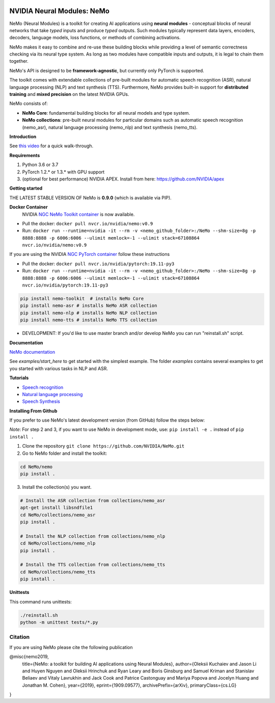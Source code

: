 .. image:: http://www.repostatus.org/badges/latest/active.svg
  :target: http://www.repostatus.org/#active
  :alt: Project Status: Active – The project has reached a stable, usable state and is being actively developed.

.. image:: https://img.shields.io/badge/documentation-github.io-blue.svg
  :target: https://nvidia.github.io/NeMo/
  :alt: NeMo documentation on GitHub pages

.. image:: https://img.shields.io/badge/License-Apache%202.0-brightgreen.svg
  :target: https://github.com/NVIDIA/NeMo/blob/master/LICENSE
  :alt: NeMo core license and license for collections in this repo

.. image:: https://coveralls.io/repos/github/NVIDIA/NeMo/badge.svg?branch=master
  :target: https://coveralls.io/github/NVIDIA/NeMo?branch=master
  :alt: NeMo code test coverage

.. image:: https://img.shields.io/lgtm/grade/python/g/NVIDIA/NeMo.svg?logo=lgtm&logoWidth=18
  :target: https://lgtm.com/projects/g/NVIDIA/NeMo/context:python
  :alt: Language grade: Python


.. image:: https://img.shields.io/lgtm/alerts/g/NVIDIA/NeMo.svg?logo=lgtm&logoWidth=18
  :target: https://lgtm.com/projects/g/NVIDIA/NeMo/alerts/
  :alt: Total alerts



NVIDIA Neural Modules: NeMo
===========================

NeMo (Neural Modules) is a toolkit for creating AI applications using **neural modules** - conceptual blocks of neural networks that take *typed* inputs and produce *typed* outputs. Such modules typically represent data layers, encoders, decoders, language models, loss functions, or methods of combining activations.

NeMo makes it easy to combine and re-use these building blocks while providing a level of semantic correctness checking via its neural type system. As long as two modules have compatible inputs and outputs, it is legal to chain them together.

NeMo's API is designed to be **framework-agnostic**, but currently only PyTorch is supported.

The toolkit comes with extendable collections of pre-built modules for automatic speech recognition (ASR), natural language processing (NLP) and text synthesis (TTS). Furthermore, NeMo provides built-in support for **distributed training** and **mixed precision** on the latest NVIDIA GPUs.

NeMo consists of: 

* **NeMo Core**: fundamental building blocks for all neural models and type system.
* **NeMo collections**: pre-built neural modules for particular domains such as automatic speech recognition (nemo_asr), natural language processing (nemo_nlp) and text synthesis (nemo_tts).


**Introduction**

See `this video <https://nvidia.github.io/NeMo/>`_ for a quick walk-through.

**Requirements**

1) Python 3.6 or 3.7
2) PyTorch 1.2.* or 1.3.* with GPU support
3) (optional for best performance) NVIDIA APEX. Install from here: https://github.com/NVIDIA/apex

**Getting started**

THE LATEST STABLE VERSION OF NeMo is **0.9.0** (which is available via PIP).

**Docker Container**
 NVIDIA `NGC NeMo Toolkit container <https://ngc.nvidia.com/catalog/containers/nvidia:nemo>`_ is now available.

* Pull the docker: ``docker pull nvcr.io/nvidia/nemo:v0.9``
* Run: ``docker run --runtime=nvidia -it --rm -v <nemo_github_folder>:/NeMo --shm-size=8g -p 8888:8888 -p 6006:6006 --ulimit memlock=-1 --ulimit stack=67108864 nvcr.io/nvidia/nemo:v0.9``

If you are using the NVIDIA `NGC PyTorch container <https://ngc.nvidia.com/catalog/containers/nvidia:pytorch>`_ follow these instructions

* Pull the docker: ``docker pull nvcr.io/nvidia/pytorch:19.11-py3``
* Run: ``docker run --runtime=nvidia -it --rm -v <nemo_github_folder>:/NeMo --shm-size=8g -p 8888:8888 -p 6006:6006 --ulimit memlock=-1 --ulimit stack=67108864 nvcr.io/nvidia/pytorch:19.11-py3``

.. code-block:: bash

    pip install nemo-toolkit  # installs NeMo Core
    pip install nemo-asr # installs NeMo ASR collection
    pip install nemo-nlp # installs NeMo NLP collection
    pip install nemo-tts # installs NeMo TTS collection

* DEVELOPMENT: If you'd like to use master branch and/or develop NeMo you can run "reinstall.sh" script.

**Documentation**

`NeMo documentation <https://nvidia.github.io/NeMo/>`_

See `examples/start_here` to get started with the simplest example. The folder `examples` contains several examples to get you started with various tasks in NLP and ASR.


**Tutorials**

* `Speech recognition <https://nvidia.github.io/NeMo/asr/intro.html>`_
* `Natural language processing <https://nvidia.github.io/NeMo/nlp/intro.html>`_
* `Speech Synthesis <https://nvidia.github.io/NeMo/tts/intro.html>`_

**Installing From Github**

If you prefer to use NeMo's latest development version (from GitHub) follow the steps below:

*Note*: For step 2 and 3, if you want to use NeMo in development mode, use: ``pip install -e .`` instead of ``pip install .``

1) Clone the repository ``git clone https://github.com/NVIDIA/NeMo.git``
2) Go to NeMo folder and install the toolkit:

.. code-block:: bash

	cd NeMo/nemo
	pip install .

3) Install the collection(s) you want.

.. code-block:: bash
	
    # Install the ASR collection from collections/nemo_asr 
    apt-get install libsndfile1
    cd NeMo/collections/nemo_asr
    pip install .
        
    # Install the NLP collection from collections/nemo_nlp
    cd NeMo/collections/nemo_nlp
    pip install .

    # Install the TTS collection from collections/nemo_tts
    cd NeMo/collections/nemo_tts
    pip install .


**Unittests**

This command runs unittests:

.. code-block:: bash

    ./reinstall.sh
    python -m unittest tests/*.py


Citation
~~~~~~~~

If you are using NeMo please cite the following publication

@misc{nemo2019,
    title={NeMo: a toolkit for building AI applications using Neural Modules},
    author={Oleksii Kuchaiev and Jason Li and Huyen Nguyen and Oleksii Hrinchuk and Ryan Leary and Boris Ginsburg and Samuel Kriman and Stanislav Beliaev and Vitaly Lavrukhin and Jack Cook and Patrice Castonguay and Mariya Popova and Jocelyn Huang and Jonathan M. Cohen},
    year={2019},
    eprint={1909.09577},
    archivePrefix={arXiv},
    primaryClass={cs.LG}
}
